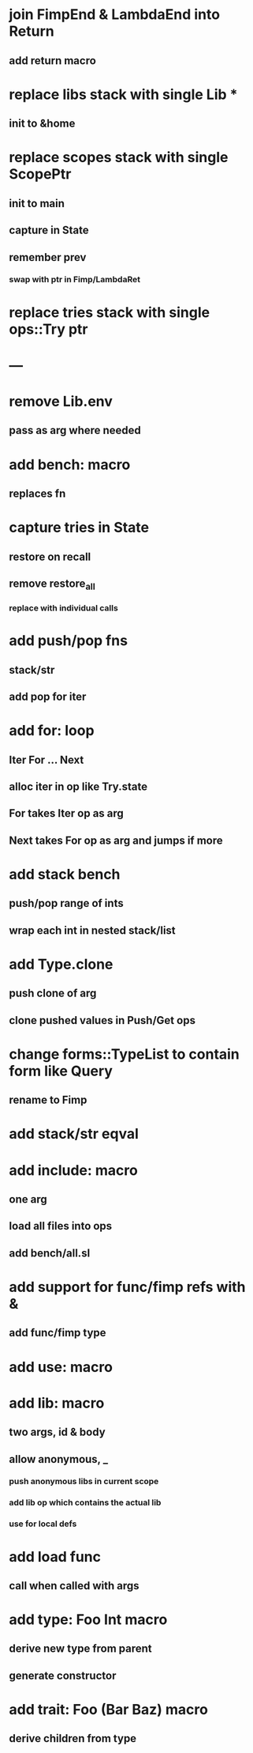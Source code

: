 * join FimpEnd & LambdaEnd into Return
** add return macro
* replace libs stack with single Lib *
** init to &home
* replace scopes stack with single ScopePtr
** init to main
** capture in State
** remember prev
*** swap with ptr in Fimp/LambdaRet
* replace tries stack with single ops::Try ptr
* ---
* remove Lib.env
** pass as arg where needed
* add bench: macro
** replaces fn
* capture tries in State
** restore on recall
** remove restore_all
*** replace with individual calls
* add push/pop fns
** stack/str
** add pop for iter
* add for: loop
** Iter For ... Next
** alloc iter in op like Try.state
** For takes Iter op as arg
** Next takes For op as arg and jumps if more
* add stack bench
** push/pop range of ints
** wrap each int in nested stack/list
* add Type.clone
** push clone of arg
** clone pushed values in Push/Get ops
* change forms::TypeList to contain form like Query
** rename to Fimp
* add stack/str eqval
* add include: macro
** one arg
** load all files into ops
** add bench/all.sl
* add support for func/fimp refs with &
** add func/fimp type
* add use: macro
* add lib: macro
** two args, id & body
** allow anonymous, _
*** push anonymous libs in current scope
*** add lib op which contains the actual lib
*** use for local defs
* add load func
** call when called with args
* add type: Foo Int macro
** derive new type from parent
** generate constructor 
* add trait: Foo (Bar Baz) macro
** derive children from type
